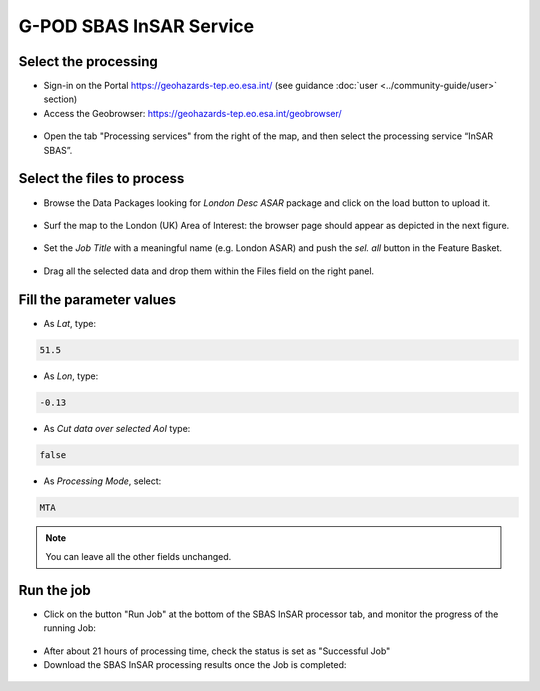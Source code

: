 G-POD SBAS InSAR Service
~~~~~~~~~~~~~~~~~~~~~~~~

Select the processing
=====================

* Sign-in on the Portal https://geohazards-tep.eo.esa.int/ (see guidance :doc:`user <../community-guide/user>` section)

* Access the Geobrowser: https://geohazards-tep.eo.esa.int/geobrowser/

.. figure:: assets/tuto_sbas_0.png
	:figclass: align-center
        :width: 750px
        :align: center

* Open the tab "Processing services" from the right of the map, and then select the processing service “InSAR SBAS”.

.. figure:: assets/tuto_sbas_1.png
	:figclass: align-center
        :width: 750px
        :align: center


Select the files to process
===================

* Browse the Data Packages looking for *London Desc ASAR* package and click on the load button to upload it.

.. figure:: assets/tuto_sbas_2.png
	:figclass: align-center
        :width: 750px
        :align: center

* Surf the map to the London (UK) Area of Interest: the browser page should appear as depicted in the next figure.

.. figure:: assets/tuto_sbas_3.png
	:figclass: align-center
        :width: 750px
        :align: center
        
* Set the *Job Title* with a meaningful name (e.g. London ASAR) and push the *sel. all* button in the Feature Basket. 
      
.. figure:: assets/tuto_sbas_4.png
	:figclass: align-center
        :width: 750px
        :align: center
                
* Drag all the selected data and drop them within the Files field on the right panel.                
                
.. figure:: assets/tuto_sbas_5.png
	:figclass: align-center
        :width: 750px
        :align: center                
                
                
Fill the parameter values
===================

* As *Lat*, type:

.. code-block:: sbas-parameter
  
  51.5

* As *Lon*, type:

.. code-block:: sbas-parameter
  
 -0.13
 
* As *Cut data over selected AoI* type:

.. code-block:: sbas-parameter

  false

* As *Processing Mode*, select:

.. code-block:: sbas-parameter
  
  MTA

.. figure:: assets/tuto_sbas_6.png
	:figclass: align-center
        :width: 750px
        :align: center
        
.. note::

  You can leave all the other fields unchanged.

Run the job
===========

* Click on the button "Run Job" at the bottom of the SBAS InSAR processor tab, and monitor the progress of the running Job:

.. figure:: assets/tuto_sbas_7.png
	:figclass: align-center
        :width: 750px
        :align: center

* After about 21 hours of processing time, check the status is set as "Successful Job"

* Download the SBAS InSAR processing results once the Job is completed:

.. figure:: assets/tuto_sbas_8.png
	:figclass: align-center
        :width: 750px
        :align: center
